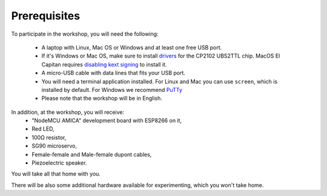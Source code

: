Prerequisites
*************

To participate in the workshop, you will need the following:

  * A laptop with Linux, Mac OS or Windows and at least one free USB port.
  * If it's Windows or Mac OS, make sure to install `drivers`_ for the CP2102 UBS2TTL chip. MacOS El Capitan requires `disabling kext signing`_ to install it.
  * A micro-USB cable with data lines that fits your USB port.
  * You will need a terminal application installed. For Linux and Mac you can
    use ``screen``, which is installed by default. For Windows we recommend `PuTTy`_
  * Please note that the workshop will be in English.

.. _drivers: http://www.silabs.com/products/mcu/Pages/USBtoUARTBridgeVCPDrivers.aspx
.. _disabling kext signing: http://farazmemon.com/2016/02/07/flashing-latest-firmware-on-nodemcu-devkit-v0-9-osx-el-capitan/
.. _PuTTy: http://www.chiark.greenend.org.uk/~sgtatham/putty/download.html

In addition, at the workshop, you will receive:
  * "NodeMCU AMICA" development board with ESP8266 on it,
  * Red LED,
  * 100Ω resistor,
  * SG90 microservo,
  * Female-female and Male-female dupont cables,
  * Piezoelectric speaker.

You will take all that home with you.

There will be also some additional hardware available for experimenting,
which you won't take home.
